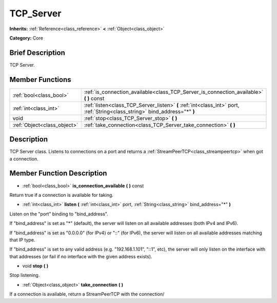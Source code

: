 .. Generated automatically by doc/tools/makerst.py in Mole's source tree.
.. DO NOT EDIT THIS FILE, but the doc/base/classes.xml source instead.

.. _class_TCP_Server:

TCP_Server
==========

**Inherits:** :ref:`Reference<class_reference>` **<** :ref:`Object<class_object>`

**Category:** Core

Brief Description
-----------------

TCP Server.

Member Functions
----------------

+------------------------------+-------------------------------------------------------------------------------------------------------------------------------+
| :ref:`bool<class_bool>`      | :ref:`is_connection_available<class_TCP_Server_is_connection_available>`  **(** **)** const                                   |
+------------------------------+-------------------------------------------------------------------------------------------------------------------------------+
| :ref:`int<class_int>`        | :ref:`listen<class_TCP_Server_listen>`  **(** :ref:`int<class_int>` port, :ref:`String<class_string>` bind_address="*"  **)** |
+------------------------------+-------------------------------------------------------------------------------------------------------------------------------+
| void                         | :ref:`stop<class_TCP_Server_stop>`  **(** **)**                                                                               |
+------------------------------+-------------------------------------------------------------------------------------------------------------------------------+
| :ref:`Object<class_object>`  | :ref:`take_connection<class_TCP_Server_take_connection>`  **(** **)**                                                         |
+------------------------------+-------------------------------------------------------------------------------------------------------------------------------+

Description
-----------

TCP Server class. Listens to connections on a port and returns a :ref:`StreamPeerTCP<class_streampeertcp>` when got a connection.

Member Function Description
---------------------------

.. _class_TCP_Server_is_connection_available:

- :ref:`bool<class_bool>`  **is_connection_available**  **(** **)** const

Return true if a connection is available for taking.

.. _class_TCP_Server_listen:

- :ref:`int<class_int>`  **listen**  **(** :ref:`int<class_int>` port, :ref:`String<class_string>` bind_address="*"  **)**

Listen on the "port" binding to "bind_address".

If "bind_address" is set as "\*" (default), the server will listen on all available addresses (both IPv4 and IPv6).

If "bind_address" is set as "0.0.0.0" (for IPv4) or "::" (for IPv6), the server will listen on all available addresses matching that IP type.

If "bind_address" is set to any valid address (e.g. "192.168.1.101", "::1", etc), the server will only listen on the interface with that addresses (or fail if no interface with the given address exists).

.. _class_TCP_Server_stop:

- void  **stop**  **(** **)**

Stop listening.

.. _class_TCP_Server_take_connection:

- :ref:`Object<class_object>`  **take_connection**  **(** **)**

If a connection is available, return a StreamPeerTCP with the connection/


